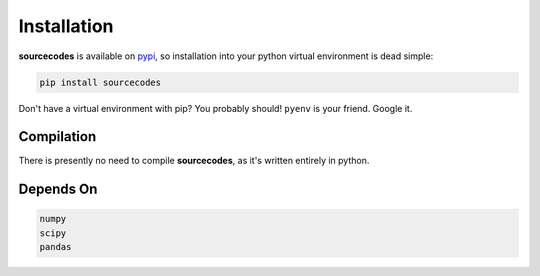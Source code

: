 .. _installation:

============
Installation
============

**sourcecodes** is available on `pypi <https://pypi.org/>`_, so installation into your python virtual environment is dead
simple:

.. code:: none

    pip install sourcecodes

Don't have a virtual environment with pip? You probably should! ``pyenv`` is your friend. Google it.


.. _compilation:

Compilation
============

There is presently no need to compile **sourcecodes**, as it's written entirely in python.

.. _dependson:

Depends On
============

.. code:: py
	
	numpy 
	scipy
	pandas



